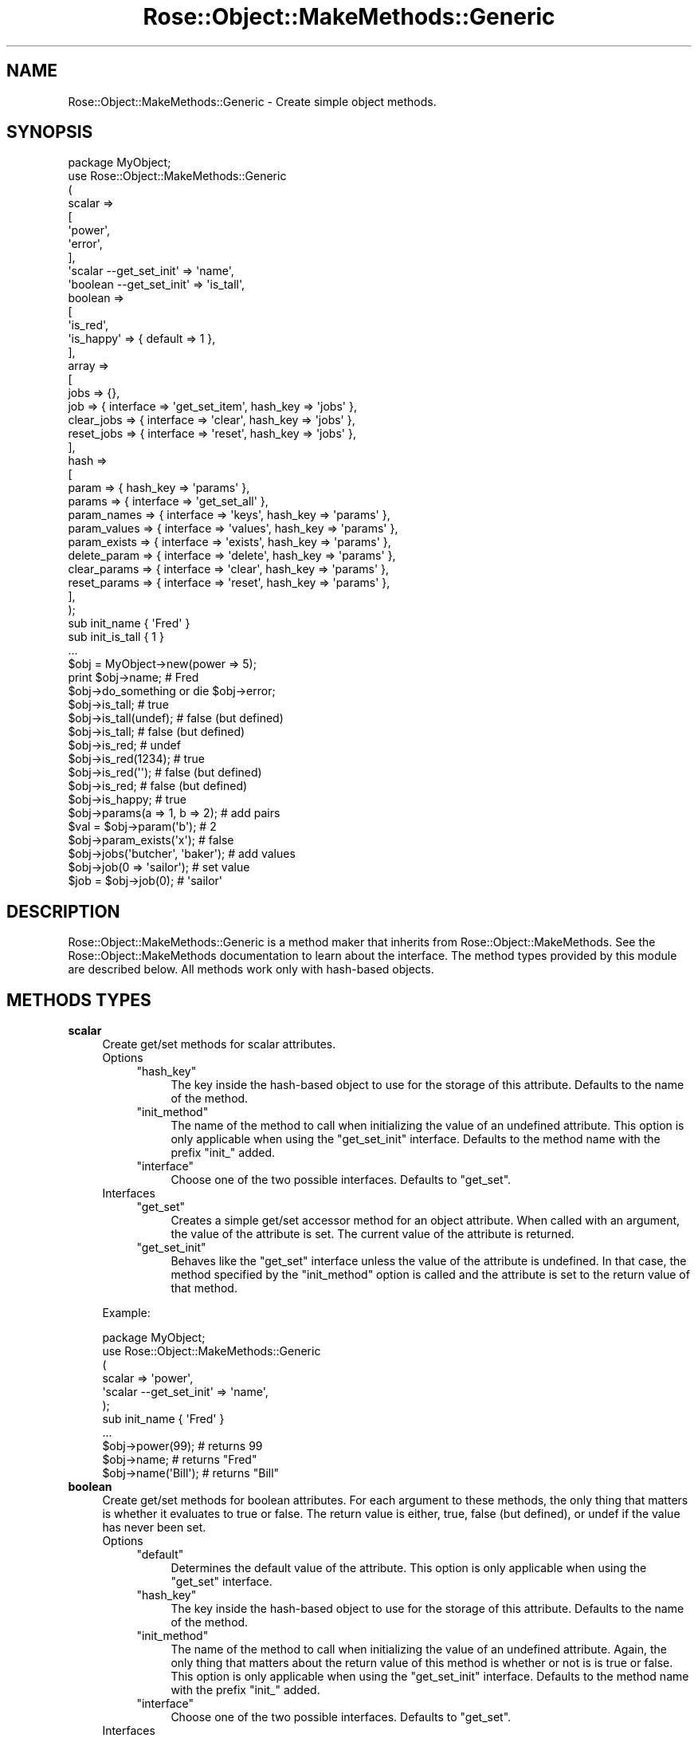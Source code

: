 .\" Automatically generated by Pod::Man 2.22 (Pod::Simple 3.07)
.\"
.\" Standard preamble:
.\" ========================================================================
.de Sp \" Vertical space (when we can't use .PP)
.if t .sp .5v
.if n .sp
..
.de Vb \" Begin verbatim text
.ft CW
.nf
.ne \\$1
..
.de Ve \" End verbatim text
.ft R
.fi
..
.\" Set up some character translations and predefined strings.  \*(-- will
.\" give an unbreakable dash, \*(PI will give pi, \*(L" will give a left
.\" double quote, and \*(R" will give a right double quote.  \*(C+ will
.\" give a nicer C++.  Capital omega is used to do unbreakable dashes and
.\" therefore won't be available.  \*(C` and \*(C' expand to `' in nroff,
.\" nothing in troff, for use with C<>.
.tr \(*W-
.ds C+ C\v'-.1v'\h'-1p'\s-2+\h'-1p'+\s0\v'.1v'\h'-1p'
.ie n \{\
.    ds -- \(*W-
.    ds PI pi
.    if (\n(.H=4u)&(1m=24u) .ds -- \(*W\h'-12u'\(*W\h'-12u'-\" diablo 10 pitch
.    if (\n(.H=4u)&(1m=20u) .ds -- \(*W\h'-12u'\(*W\h'-8u'-\"  diablo 12 pitch
.    ds L" ""
.    ds R" ""
.    ds C` ""
.    ds C' ""
'br\}
.el\{\
.    ds -- \|\(em\|
.    ds PI \(*p
.    ds L" ``
.    ds R" ''
'br\}
.\"
.\" Escape single quotes in literal strings from groff's Unicode transform.
.ie \n(.g .ds Aq \(aq
.el       .ds Aq '
.\"
.\" If the F register is turned on, we'll generate index entries on stderr for
.\" titles (.TH), headers (.SH), subsections (.SS), items (.Ip), and index
.\" entries marked with X<> in POD.  Of course, you'll have to process the
.\" output yourself in some meaningful fashion.
.ie \nF \{\
.    de IX
.    tm Index:\\$1\t\\n%\t"\\$2"
..
.    nr % 0
.    rr F
.\}
.el \{\
.    de IX
..
.\}
.\"
.\" Accent mark definitions (@(#)ms.acc 1.5 88/02/08 SMI; from UCB 4.2).
.\" Fear.  Run.  Save yourself.  No user-serviceable parts.
.    \" fudge factors for nroff and troff
.if n \{\
.    ds #H 0
.    ds #V .8m
.    ds #F .3m
.    ds #[ \f1
.    ds #] \fP
.\}
.if t \{\
.    ds #H ((1u-(\\\\n(.fu%2u))*.13m)
.    ds #V .6m
.    ds #F 0
.    ds #[ \&
.    ds #] \&
.\}
.    \" simple accents for nroff and troff
.if n \{\
.    ds ' \&
.    ds ` \&
.    ds ^ \&
.    ds , \&
.    ds ~ ~
.    ds /
.\}
.if t \{\
.    ds ' \\k:\h'-(\\n(.wu*8/10-\*(#H)'\'\h"|\\n:u"
.    ds ` \\k:\h'-(\\n(.wu*8/10-\*(#H)'\`\h'|\\n:u'
.    ds ^ \\k:\h'-(\\n(.wu*10/11-\*(#H)'^\h'|\\n:u'
.    ds , \\k:\h'-(\\n(.wu*8/10)',\h'|\\n:u'
.    ds ~ \\k:\h'-(\\n(.wu-\*(#H-.1m)'~\h'|\\n:u'
.    ds / \\k:\h'-(\\n(.wu*8/10-\*(#H)'\z\(sl\h'|\\n:u'
.\}
.    \" troff and (daisy-wheel) nroff accents
.ds : \\k:\h'-(\\n(.wu*8/10-\*(#H+.1m+\*(#F)'\v'-\*(#V'\z.\h'.2m+\*(#F'.\h'|\\n:u'\v'\*(#V'
.ds 8 \h'\*(#H'\(*b\h'-\*(#H'
.ds o \\k:\h'-(\\n(.wu+\w'\(de'u-\*(#H)/2u'\v'-.3n'\*(#[\z\(de\v'.3n'\h'|\\n:u'\*(#]
.ds d- \h'\*(#H'\(pd\h'-\w'~'u'\v'-.25m'\f2\(hy\fP\v'.25m'\h'-\*(#H'
.ds D- D\\k:\h'-\w'D'u'\v'-.11m'\z\(hy\v'.11m'\h'|\\n:u'
.ds th \*(#[\v'.3m'\s+1I\s-1\v'-.3m'\h'-(\w'I'u*2/3)'\s-1o\s+1\*(#]
.ds Th \*(#[\s+2I\s-2\h'-\w'I'u*3/5'\v'-.3m'o\v'.3m'\*(#]
.ds ae a\h'-(\w'a'u*4/10)'e
.ds Ae A\h'-(\w'A'u*4/10)'E
.    \" corrections for vroff
.if v .ds ~ \\k:\h'-(\\n(.wu*9/10-\*(#H)'\s-2\u~\d\s+2\h'|\\n:u'
.if v .ds ^ \\k:\h'-(\\n(.wu*10/11-\*(#H)'\v'-.4m'^\v'.4m'\h'|\\n:u'
.    \" for low resolution devices (crt and lpr)
.if \n(.H>23 .if \n(.V>19 \
\{\
.    ds : e
.    ds 8 ss
.    ds o a
.    ds d- d\h'-1'\(ga
.    ds D- D\h'-1'\(hy
.    ds th \o'bp'
.    ds Th \o'LP'
.    ds ae ae
.    ds Ae AE
.\}
.rm #[ #] #H #V #F C
.\" ========================================================================
.\"
.IX Title "Rose::Object::MakeMethods::Generic 3"
.TH Rose::Object::MakeMethods::Generic 3 "2010-10-17" "perl v5.10.1" "User Contributed Perl Documentation"
.\" For nroff, turn off justification.  Always turn off hyphenation; it makes
.\" way too many mistakes in technical documents.
.if n .ad l
.nh
.SH "NAME"
Rose::Object::MakeMethods::Generic \- Create simple object methods.
.SH "SYNOPSIS"
.IX Header "SYNOPSIS"
.Vb 1
\&  package MyObject;
\&
\&  use Rose::Object::MakeMethods::Generic
\&  (
\&    scalar => 
\&    [
\&      \*(Aqpower\*(Aq,
\&      \*(Aqerror\*(Aq,
\&    ],
\&
\&    \*(Aqscalar \-\-get_set_init\*(Aq => \*(Aqname\*(Aq,
\&
\&    \*(Aqboolean \-\-get_set_init\*(Aq => \*(Aqis_tall\*(Aq,
\&
\&    boolean => 
\&    [
\&      \*(Aqis_red\*(Aq,
\&      \*(Aqis_happy\*(Aq => { default => 1 },
\&    ],
\&
\&    array =>
\&    [
\&      jobs       => {},
\&      job        => { interface => \*(Aqget_set_item\*(Aq, hash_key => \*(Aqjobs\*(Aq },
\&      clear_jobs => { interface => \*(Aqclear\*(Aq, hash_key => \*(Aqjobs\*(Aq },
\&      reset_jobs => { interface => \*(Aqreset\*(Aq, hash_key => \*(Aqjobs\*(Aq },
\&    ],
\&
\&    hash =>
\&    [
\&      param        => { hash_key => \*(Aqparams\*(Aq },
\&      params       => { interface => \*(Aqget_set_all\*(Aq },
\&      param_names  => { interface => \*(Aqkeys\*(Aq, hash_key => \*(Aqparams\*(Aq },
\&      param_values => { interface => \*(Aqvalues\*(Aq, hash_key => \*(Aqparams\*(Aq },
\&      param_exists => { interface => \*(Aqexists\*(Aq, hash_key => \*(Aqparams\*(Aq },
\&      delete_param => { interface => \*(Aqdelete\*(Aq, hash_key => \*(Aqparams\*(Aq },
\&
\&      clear_params => { interface => \*(Aqclear\*(Aq, hash_key => \*(Aqparams\*(Aq },
\&      reset_params => { interface => \*(Aqreset\*(Aq, hash_key => \*(Aqparams\*(Aq },
\&    ],
\&  );
\&
\&  sub init_name    { \*(AqFred\*(Aq }
\&  sub init_is_tall { 1 }
\&  ...
\&
\&  $obj = MyObject\->new(power => 5);
\&
\&  print $obj\->name; # Fred
\&
\&  $obj\->do_something or die $obj\->error;
\&
\&  $obj\->is_tall;        # true
\&  $obj\->is_tall(undef); # false (but defined)
\&  $obj\->is_tall;        # false (but defined)
\&
\&  $obj\->is_red;         # undef
\&  $obj\->is_red(1234);   # true
\&  $obj\->is_red(\*(Aq\*(Aq);     # false (but defined)
\&  $obj\->is_red;         # false (but defined)
\&
\&  $obj\->is_happy;       # true
\&
\&  $obj\->params(a => 1, b => 2);   # add pairs
\&  $val = $obj\->param(\*(Aqb\*(Aq);        # 2
\&  $obj\->param_exists(\*(Aqx\*(Aq);        # false
\&
\&  $obj\->jobs(\*(Aqbutcher\*(Aq, \*(Aqbaker\*(Aq); # add values
\&  $obj\->job(0 => \*(Aqsailor\*(Aq);       # set value
\&  $job = $obj\->job(0);            # \*(Aqsailor\*(Aq
.Ve
.SH "DESCRIPTION"
.IX Header "DESCRIPTION"
Rose::Object::MakeMethods::Generic is a method maker that inherits from Rose::Object::MakeMethods.  See the Rose::Object::MakeMethods documentation to learn about the interface.  The method types provided by this module are described below.  All methods work only with hash-based objects.
.SH "METHODS TYPES"
.IX Header "METHODS TYPES"
.IP "\fBscalar\fR" 4
.IX Item "scalar"
Create get/set methods for scalar attributes.
.RS 4
.IP "Options" 4
.IX Item "Options"
.RS 4
.PD 0
.ie n .IP """hash_key""" 4
.el .IP "\f(CWhash_key\fR" 4
.IX Item "hash_key"
.PD
The key inside the hash-based object to use for the storage of this attribute. Defaults to the name of the method.
.ie n .IP """init_method""" 4
.el .IP "\f(CWinit_method\fR" 4
.IX Item "init_method"
The name of the method to call when initializing the value of an undefined attribute.  This option is only applicable when using the \f(CW\*(C`get_set_init\*(C'\fR interface.  Defaults to the method name with the prefix \f(CW\*(C`init_\*(C'\fR added.
.ie n .IP """interface""" 4
.el .IP "\f(CWinterface\fR" 4
.IX Item "interface"
Choose one of the two possible interfaces.  Defaults to \f(CW\*(C`get_set\*(C'\fR.
.RE
.RS 4
.RE
.IP "Interfaces" 4
.IX Item "Interfaces"
.RS 4
.PD 0
.ie n .IP """get_set""" 4
.el .IP "\f(CWget_set\fR" 4
.IX Item "get_set"
.PD
Creates a simple get/set accessor method for an object attribute.  When called with an argument, the value of the attribute is set.  The current value of the attribute is returned.
.ie n .IP """get_set_init""" 4
.el .IP "\f(CWget_set_init\fR" 4
.IX Item "get_set_init"
Behaves like the \f(CW\*(C`get_set\*(C'\fR interface unless the value of the attribute is undefined.  In that case, the method specified by the \f(CW\*(C`init_method\*(C'\fR option is called and the attribute is set to the return value of that method.
.RE
.RS 4
.RE
.RE
.RS 4
.Sp
Example:
.Sp
.Vb 1
\&    package MyObject;
\&
\&    use Rose::Object::MakeMethods::Generic
\&    (
\&      scalar => \*(Aqpower\*(Aq,
\&      \*(Aqscalar \-\-get_set_init\*(Aq => \*(Aqname\*(Aq,
\&    );
\&
\&    sub init_name { \*(AqFred\*(Aq }
\&    ...
\&
\&    $obj\->power(99);    # returns 99
\&    $obj\->name;         # returns "Fred"
\&    $obj\->name(\*(AqBill\*(Aq); # returns "Bill"
.Ve
.RE
.IP "\fBboolean\fR" 4
.IX Item "boolean"
Create get/set methods for boolean attributes.  For each argument to these methods, the only thing that matters is whether it evaluates to true or false.  The return value is either, true, false (but defined), or undef if the value has never been set.
.RS 4
.IP "Options" 4
.IX Item "Options"
.RS 4
.PD 0
.ie n .IP """default""" 4
.el .IP "\f(CWdefault\fR" 4
.IX Item "default"
.PD
Determines the default value of the attribute.  This option is only applicable when using the \f(CW\*(C`get_set\*(C'\fR interface.
.ie n .IP """hash_key""" 4
.el .IP "\f(CWhash_key\fR" 4
.IX Item "hash_key"
The key inside the hash-based object to use for the storage of this attribute. Defaults to the name of the method.
.ie n .IP """init_method""" 4
.el .IP "\f(CWinit_method\fR" 4
.IX Item "init_method"
The name of the method to call when initializing the value of an undefined attribute.  Again, the only thing that matters about the return value of this method is whether or not is is true or false.  This option is only applicable when using the \f(CW\*(C`get_set_init\*(C'\fR interface. Defaults to the method name with the prefix \f(CW\*(C`init_\*(C'\fR added.
.ie n .IP """interface""" 4
.el .IP "\f(CWinterface\fR" 4
.IX Item "interface"
Choose one of the two possible interfaces.  Defaults to \f(CW\*(C`get_set\*(C'\fR.
.RE
.RS 4
.RE
.IP "Interfaces" 4
.IX Item "Interfaces"
.RS 4
.PD 0
.ie n .IP """get_set""" 4
.el .IP "\f(CWget_set\fR" 4
.IX Item "get_set"
.PD
Creates a simple get/set accessor method for a boolean object attribute. When called with an argument, the value of the attribute is set to true if the argument evaluates to true, false (but defined) otherwise.  The current value of the attribute is returned.
.Sp
If Class::XSAccessor version 0.14 or later is installed and the \f(CW\*(C`ROSE_OBJECT_NO_CLASS_XSACCESOR\*(C'\fR environment variable is not set to a true value, then Class::XSAccessor will be used to generated the method.
.ie n .IP """get_set_init""" 4
.el .IP "\f(CWget_set_init\fR" 4
.IX Item "get_set_init"
Behaves like the \f(CW\*(C`get_set\*(C'\fR interface unless the value of the attribute is undefined.  In that case, the method specified by the \f(CW\*(C`init_method\*(C'\fR option is called and the attribute is set based on the boolean value of the return value of that method.
.RE
.RS 4
.RE
.RE
.RS 4
.Sp
Example:
.Sp
.Vb 1
\&    package MyObject;
\&
\&    use Rose::Object::MakeMethods::Generic
\&    (
\&      \*(Aqboolean \-\-get_set_init\*(Aq => \*(Aqis_tall\*(Aq,
\&
\&      boolean => 
\&      [
\&        \*(Aqis_red\*(Aq,
\&        \*(Aqis_happy\*(Aq => { default => 1 },
\&      ],
\&    );
\&
\&    sub init_is_tall { \*(Aqblah\*(Aq }
\&    ...
\&
\&    $obj\->is_tall;        # returns true
\&    $obj\->is_tall(undef); # returns false (but defined)
\&    $obj\->is_tall;        # returns false (but defined)
\&
\&    $obj\->is_red;         # returns undef
\&    $obj\->is_red(1234);   # returns true
\&    $obj\->is_red(\*(Aq\*(Aq);     # returns false (but defined)
\&    $obj\->is_red;         # returns false (but defined)
\&
\&    $obj\->is_happy;       # returns true
.Ve
.RE
.IP "\fBhash\fR" 4
.IX Item "hash"
Create methods to manipulate hash attributes.
.RS 4
.IP "Options" 4
.IX Item "Options"
.RS 4
.PD 0
.ie n .IP """hash_key""" 4
.el .IP "\f(CWhash_key\fR" 4
.IX Item "hash_key"
.PD
The key inside the hash-based object to use for the storage of this attribute.  Defaults to the name of the method.
.ie n .IP """init_method""" 4
.el .IP "\f(CWinit_method\fR" 4
.IX Item "init_method"
The name of the method to call when initializing the value of an undefined hash attribute.    This method should return a reference to a hash, and is only applicable when using the \f(CW\*(C`get_set_init\*(C'\fR interface. Defaults to the method name with the prefix \f(CW\*(C`init_\*(C'\fR added.
.ie n .IP """interface""" 4
.el .IP "\f(CWinterface\fR" 4
.IX Item "interface"
Choose which interface to use.  Defaults to \f(CW\*(C`get_set\*(C'\fR.
.RE
.RS 4
.RE
.IP "Interfaces" 4
.IX Item "Interfaces"
.RS 4
.PD 0
.ie n .IP """get_set""" 4
.el .IP "\f(CWget_set\fR" 4
.IX Item "get_set"
.PD
If called with no arguments, returns a list of key/value pairs in list context or a reference to the actual hash stored by the object in scalar context.
.Sp
If called with one argument, and that argument is a reference to a hash, that hash reference is used as the new value for the attribute.  Returns a list of key/value pairs in list context or a reference to the actual hash stored by the object in scalar context.
.Sp
If called with one argument, and that argument is a reference to an array, then a list of the hash values for each key in the array is returned.
.Sp
If called with one argument, and it is not a reference to a hash or an array, then the hash value for that key is returned.
.Sp
If called with an even number of arguments, they are taken as name/value pairs and are added to the hash.  It then returns a list of key/value pairs in list context or a reference to the actual hash stored by the object in scalar context.
.Sp
Passing an odd number of arguments greater than 1 causes a fatal error.
.ie n .IP """get_set_init""" 4
.el .IP "\f(CWget_set_init\fR" 4
.IX Item "get_set_init"
Behaves like the \f(CW\*(C`get_set\*(C'\fR interface unless the attribute is undefined. In that case, the method specified by the \f(CW\*(C`init_method\*(C'\fR option is called and the attribute is set to the return value of that method, which should be a reference to a hash.
.ie n .IP """get_set_inited""" 4
.el .IP "\f(CWget_set_inited\fR" 4
.IX Item "get_set_inited"
Behaves like the \f(CW\*(C`get_set\*(C'\fR interface unless the attribute is undefined. In that case, it is initialized to an empty hash before proceeding as usual.
.ie n .IP """get_set_all""" 4
.el .IP "\f(CWget_set_all\fR" 4
.IX Item "get_set_all"
If called with no arguments, returns a list of key/value pairs in list context or a reference to the actual hash stored by the object in scalar context.
.Sp
If called with one argument, and that argument is a reference to a hash, that hash reference is used as the new value for the attribute.  Returns a list of key/value pairs in list context or a reference to the actual hash stored by the object in scalar context.
.Sp
Otherwise, the hash is emptied and the arguments are taken as name/value pairs that are then added to the hash.  It then returns a list of key/value pairs in list context or a reference to the actual hash stored by the object in scalar context.
.ie n .IP """get_set_init_all""" 4
.el .IP "\f(CWget_set_init_all\fR" 4
.IX Item "get_set_init_all"
Behaves like the \f(CW\*(C`get_set_all\*(C'\fR interface unless the attribute is undefined. In that case, the method specified by the \f(CW\*(C`init_method\*(C'\fR option is called and the attribute is set to the return value of that method, which should be a reference to a hash.
.ie n .IP """clear""" 4
.el .IP "\f(CWclear\fR" 4
.IX Item "clear"
Sets the attribute to an empty hash.
.ie n .IP """reset""" 4
.el .IP "\f(CWreset\fR" 4
.IX Item "reset"
Sets the attribute to undef.
.ie n .IP """delete""" 4
.el .IP "\f(CWdelete\fR" 4
.IX Item "delete"
Deletes the key(s) passed as arguments.  Failure to pass any arguments causes a fatal error.
.ie n .IP """exists""" 4
.el .IP "\f(CWexists\fR" 4
.IX Item "exists"
Returns true of the argument exists in the hash, false otherwise. Failure to pass an argument or passing more than one argument causes a fatal error.
.ie n .IP """keys""" 4
.el .IP "\f(CWkeys\fR" 4
.IX Item "keys"
Returns the keys of the hash in list context, or a reference to an array of the keys of the hash in scalar context.  The keys are not sorted.
.ie n .IP """names""" 4
.el .IP "\f(CWnames\fR" 4
.IX Item "names"
An alias for the \f(CW\*(C`keys\*(C'\fR interface.
.ie n .IP """values""" 4
.el .IP "\f(CWvalues\fR" 4
.IX Item "values"
Returns the values of the hash in list context, or a reference to an array of the values of the hash in scalar context.  The values are not sorted.
.RE
.RS 4
.RE
.RE
.RS 4
.Sp
Example:
.Sp
.Vb 1
\&    package MyObject;
\&
\&    use Rose::Object::MakeMethods::Generic
\&    (
\&      hash =>
\&      [
\&        param        => { hash_key =>\*(Aqparams\*(Aq },
\&        params       => { interface=>\*(Aqget_set_all\*(Aq },
\&        param_names  => { interface=>\*(Aqkeys\*(Aq,   hash_key=>\*(Aqparams\*(Aq },
\&        param_values => { interface=>\*(Aqvalues\*(Aq, hash_key=>\*(Aqparams\*(Aq },
\&        param_exists => { interface=>\*(Aqexists\*(Aq, hash_key=>\*(Aqparams\*(Aq },
\&        delete_param => { interface=>\*(Aqdelete\*(Aq, hash_key=>\*(Aqparams\*(Aq },
\&
\&        clear_params => { interface=>\*(Aqclear\*(Aq, hash_key=>\*(Aqparams\*(Aq },
\&        reset_params => { interface=>\*(Aqreset\*(Aq, hash_key=>\*(Aqparams\*(Aq },
\&      ],
\&    );
\&    ...
\&
\&    $obj = MyObject\->new;
\&
\&    $obj\->params; # undef
\&
\&    $obj\->params(a => 1, b => 2); # add pairs
\&    $val = $obj\->param(\*(Aqb\*(Aq); # 2
\&
\&    %params = $obj\->params; # copy hash keys and values
\&    $params = $obj\->params; # get hash ref
\&
\&    $obj\->params({ c => 3, d => 4 }); # replace contents
\&
\&    $obj\->param_exists(\*(Aqa\*(Aq); # false
\&
\&    $keys = join(\*(Aq,\*(Aq, sort $obj\->param_names);  # \*(Aqc,d\*(Aq
\&    $vals = join(\*(Aq,\*(Aq, sort $obj\->param_values); # \*(Aq3,4\*(Aq
\&
\&    $obj\->delete_param(\*(Aqc\*(Aq);
\&    $obj\->param(f => 7, g => 8);
\&
\&    $vals = join(\*(Aq,\*(Aq, sort $obj\->param_values); # \*(Aq4,7,8\*(Aq
\&
\&    $obj\->clear_params;
\&    $params = $obj\->params; # empty hash
\&
\&    $obj\->reset_params;
\&    $params = $obj\->params; # undef
.Ve
.RE
.IP "\fBarray\fR" 4
.IX Item "array"
Create methods to manipulate array attributes.
.RS 4
.IP "Options" 4
.IX Item "Options"
.RS 4
.PD 0
.ie n .IP """hash_key""" 4
.el .IP "\f(CWhash_key\fR" 4
.IX Item "hash_key"
.PD
The key inside the hash-based object to use for the storage of this attribute.  Defaults to the name of the method.
.ie n .IP """init_method""" 4
.el .IP "\f(CWinit_method\fR" 4
.IX Item "init_method"
The name of the method to call when initializing the value of an undefined array attribute.    This method should return a reference to an array.  This option is only applicable when using the \f(CW\*(C`get_set_init\*(C'\fR, \f(CW\*(C`push\*(C'\fR, and \f(CW\*(C`add\*(C'\fR interfaces.  When using the \f(CW\*(C`get_set_init\*(C'\fR interface, \f(CW\*(C`init_method\*(C'\fR defaults to the method name with the prefix \f(CW\*(C`init_\*(C'\fR added.
.ie n .IP """interface""" 4
.el .IP "\f(CWinterface\fR" 4
.IX Item "interface"
Choose which interface to use.  Defaults to \f(CW\*(C`get_set\*(C'\fR.
.RE
.RS 4
.RE
.IP "Interfaces" 4
.IX Item "Interfaces"
.RS 4
.PD 0
.ie n .IP """get_set""" 4
.el .IP "\f(CWget_set\fR" 4
.IX Item "get_set"
.PD
If called with no arguments, returns the array contents in list context or a reference to the actual array stored by the object in scalar context.
.Sp
If called with one argument, and that argument is a reference to an array, that array reference is used as the new value for the attribute. Returns the array contents in list context or a reference to the actual array stored by the object in scalar context.
.Sp
If called with one argument, and that argument is not a reference to an array, or if called with more than one argument, then the array contents are replaced by the arguments.  Returns the array contents in list context or a reference to the actual array stored by the object in scalar context.
.ie n .IP """get_set_init""" 4
.el .IP "\f(CWget_set_init\fR" 4
.IX Item "get_set_init"
Behaves like the \f(CW\*(C`get_set\*(C'\fR interface unless the attribute is undefined. In that case, the method specified by the \f(CW\*(C`init_method\*(C'\fR option is called and the attribute is set to the return value of that method, which should be a reference to an array.
.ie n .IP """get_set_inited""" 4
.el .IP "\f(CWget_set_inited\fR" 4
.IX Item "get_set_inited"
Behaves like the \f(CW\*(C`get_set\*(C'\fR interface unless the attribute is undefined. In that case, it is initialized to an empty array before proceeding as usual.
.ie n .IP """get_set_item""" 4
.el .IP "\f(CWget_set_item\fR" 4
.IX Item "get_set_item"
If called with one argument, returns the item at that array index.
.Sp
If called with two arguments, sets the item at the array index specified by the first argument to the value specified by the second argument.
.Sp
Failure to pass any arguments causes a fatal error.
.ie n .IP """exists""" 4
.el .IP "\f(CWexists\fR" 4
.IX Item "exists"
Returns true of the argument exists in the hash, false otherwise. Failure to pass an argument or passing more than one argument causes a fatal error.
.ie n .IP """add""" 4
.el .IP "\f(CWadd\fR" 4
.IX Item "add"
An alias for the \f(CW\*(C`push\*(C'\fR interface.
.ie n .IP """push""" 4
.el .IP "\f(CWpush\fR" 4
.IX Item "push"
If called with a list or a reference to an array, the contents of the list or referenced array are added to the end of the array.  If called with no arguments, a fatal error will occur.
.ie n .IP """pop""" 4
.el .IP "\f(CWpop\fR" 4
.IX Item "pop"
Remove an item from the end of the array and returns it.  If an integer argument is passed, then that number of items is removed and returned. Otherwise, just one is removed and returned.
.ie n .IP """shift""" 4
.el .IP "\f(CWshift\fR" 4
.IX Item "shift"
Remove an item from the start of the array and returns it.  If an integer argument is passed, then that number of items is removed and returned. Otherwise, just one is removed and returned.
.ie n .IP """unshift""" 4
.el .IP "\f(CWunshift\fR" 4
.IX Item "unshift"
If called with a list or a reference to an array, the contents of the list or referenced array are added to the start of the array.  If called with no arguments, a fatal error will occur.
.ie n .IP """clear""" 4
.el .IP "\f(CWclear\fR" 4
.IX Item "clear"
Sets the attribute to an empty array.
.ie n .IP """reset""" 4
.el .IP "\f(CWreset\fR" 4
.IX Item "reset"
Sets the attribute to undef.
.RE
.RS 4
.RE
.RE
.RS 4
.Sp
Example:
.Sp
.Vb 1
\&    package MyObject;
\&
\&    use Rose::Object::MakeMethods::Generic
\&    (
\&      array =>
\&      [
\&        jobs       => {},
\&        job        => { interface => \*(Aqget_set_item\*(Aq, 
\&                        hash_key  => \*(Aqjobs\*(Aq },
\&        clear_jobs => { interface => \*(Aqclear\*(Aq, hash_key => \*(Aqjobs\*(Aq },
\&        reset_jobs => { interface => \*(Aqreset\*(Aq, hash_key => \*(Aqjobs\*(Aq },
\&      ],
\&    );
\&    ...
\&
\&    $obj = MyObject\->new;
\&
\&    $jobs = $obj\->jobs; # undef
\&
\&    $obj\->clear_jobs();
\&    $jobs = $obj\->jobs; # ref to empty array
\&
\&    $obj\->jobs(\*(Aqbutcher\*(Aq, \*(Aqbaker\*(Aq); # add values
\&    $vals = join(\*(Aq,\*(Aq, $obj\->jobs);  # \*(Aqbutcher,baker\*(Aq
\&
\&    $obj\->jobs([ \*(Aqcandlestick\*(Aq, \*(Aqmaker\*(Aq ]); # replace values
\&
\&    $vals = join(\*(Aq,\*(Aq, $obj\->jobs); # \*(Aqcandlestick,maker\*(Aq
\&
\&    $job = $obj\->job(0);      # \*(Aqcandlestick\*(Aq
\&    $obj\->job(0 => \*(Aqsailor\*(Aq); # set value
\&    $job = $obj\->job(0);      # \*(Aqsailor\*(Aq
\&
\&    $obj\->reset_jobs;
\&    $jobs = $obj\->jobs; # undef
.Ve
.RE
.SH "AUTHOR"
.IX Header "AUTHOR"
John C. Siracusa (siracusa@gmail.com)
.SH "LICENSE"
.IX Header "LICENSE"
Copyright (c) 2010 by John C. Siracusa.  All rights reserved.  This program is
free software; you can redistribute it and/or modify it under the same terms
as Perl itself.
